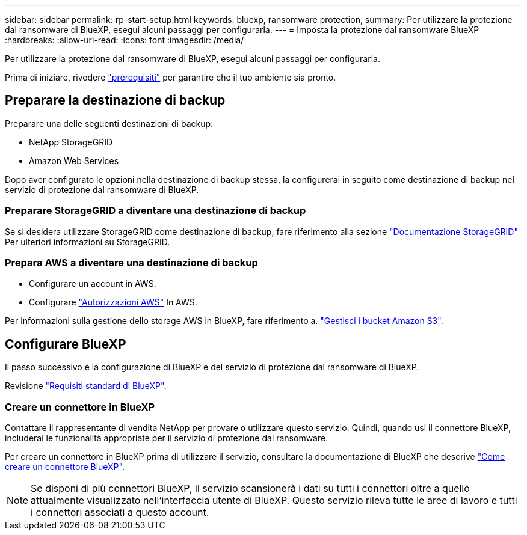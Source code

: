 ---
sidebar: sidebar 
permalink: rp-start-setup.html 
keywords: bluexp, ransomware protection, 
summary: Per utilizzare la protezione dal ransomware di BlueXP, esegui alcuni passaggi per configurarla. 
---
= Imposta la protezione dal ransomware BlueXP
:hardbreaks:
:allow-uri-read: 
:icons: font
:imagesdir: /media/


[role="lead"]
Per utilizzare la protezione dal ransomware di BlueXP, esegui alcuni passaggi per configurarla.

Prima di iniziare, rivedere link:rp-start-prerequisites.html["prerequisiti"] per garantire che il tuo ambiente sia pronto.



== Preparare la destinazione di backup

Preparare una delle seguenti destinazioni di backup:

* NetApp StorageGRID
* Amazon Web Services


Dopo aver configurato le opzioni nella destinazione di backup stessa, la configurerai in seguito come destinazione di backup nel servizio di protezione dal ransomware di BlueXP.



=== Preparare StorageGRID a diventare una destinazione di backup

Se si desidera utilizzare StorageGRID come destinazione di backup, fare riferimento alla sezione https://docs.netapp.com/us-en/storagegrid-117/index.html["Documentazione StorageGRID"^] Per ulteriori informazioni su StorageGRID.



=== Prepara AWS a diventare una destinazione di backup

* Configurare un account in AWS.
* Configurare https://docs.netapp.com/us-en/bluexp-setup-admin/reference-permissions.html["Autorizzazioni AWS"^] In AWS.


Per informazioni sulla gestione dello storage AWS in BlueXP, fare riferimento a. https://docs.netapp.com/us-en/bluexp-setup-admin/task-viewing-amazon-s3.html["Gestisci i bucket Amazon S3"^].



== Configurare BlueXP

Il passo successivo è la configurazione di BlueXP e del servizio di protezione dal ransomware di BlueXP.

Revisione https://docs.netapp.com/us-en/cloud-manager-setup-admin/reference-checklist-cm.html["Requisiti standard di BlueXP"^].



=== Creare un connettore in BlueXP

Contattare il rappresentante di vendita NetApp per provare o utilizzare questo servizio. Quindi, quando usi il connettore BlueXP, includerai le funzionalità appropriate per il servizio di protezione dal ransomware.

Per creare un connettore in BlueXP prima di utilizzare il servizio, consultare la documentazione di BlueXP che descrive https://docs.netapp.com/us-en/cloud-manager-setup-admin/concept-connectors.html["Come creare un connettore BlueXP"^].


NOTE: Se disponi di più connettori BlueXP, il servizio scansionerà i dati su tutti i connettori oltre a quello attualmente visualizzato nell'interfaccia utente di BlueXP. Questo servizio rileva tutte le aree di lavoro e tutti i connettori associati a questo account.

